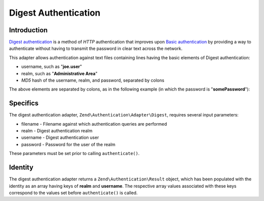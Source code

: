.. _zend.authentication.adapter.digest:

Digest Authentication
=====================

.. _zend.authentication.adapter.digest.introduction:

Introduction
------------

`Digest authentication`_ is a method of *HTTP* authentication that improves upon `Basic authentication`_ by providing a way to authenticate without having to transmit the password in clear text across the network.

This adapter allows authentication against text files containing lines having the basic elements of Digest authentication:

- username, such as "**joe.user**"

- realm, such as "**Administrative Area**"

- *MD5* hash of the username, realm, and password, separated by colons

The above elements are separated by colons, as in the following example (in which the password is "**somePassword**"):

.. code-block:: text
   :linenos:

   someUser:Some Realm:fde17b91c3a510ecbaf7dbd37f59d4f8

.. _zend.authentication.adapter.digest.specifics:

Specifics
---------

The digest authentication adapter, ``Zend\Authentication\Adapter\Digest``, requires several input parameters:

- filename - Filename against which authentication queries are performed

- realm - Digest authentication realm

- username - Digest authentication user

- password - Password for the user of the realm

These parameters must be set prior to calling ``authenticate()``.

.. _zend.authentication.adapter.digest.identity:

Identity
--------

The digest authentication adapter returns a ``Zend\Authentication\Result`` object, which has been populated with the identity as an array having keys of **realm** and **username**. The respective array values associated with these keys correspond to the values set before ``authenticate()`` is called.

.. code-block:: php
   :linenos:

   use Zend\Authentication\Adapter\Digest as AuthAdapter;

   $adapter = new AuthAdapter($filename,
                              $realm,
                              $username,
                              $password);

   $result = $adapter->authenticate();

   $identity = $result->getIdentity();

   print_r($identity);

   /*
   Array
   (
       [realm] => Some Realm
       [username] => someUser
   )
   */



.. _`Digest authentication`: http://en.wikipedia.org/wiki/Digest_access_authentication
.. _`Basic authentication`: http://en.wikipedia.org/wiki/Basic_authentication_scheme

